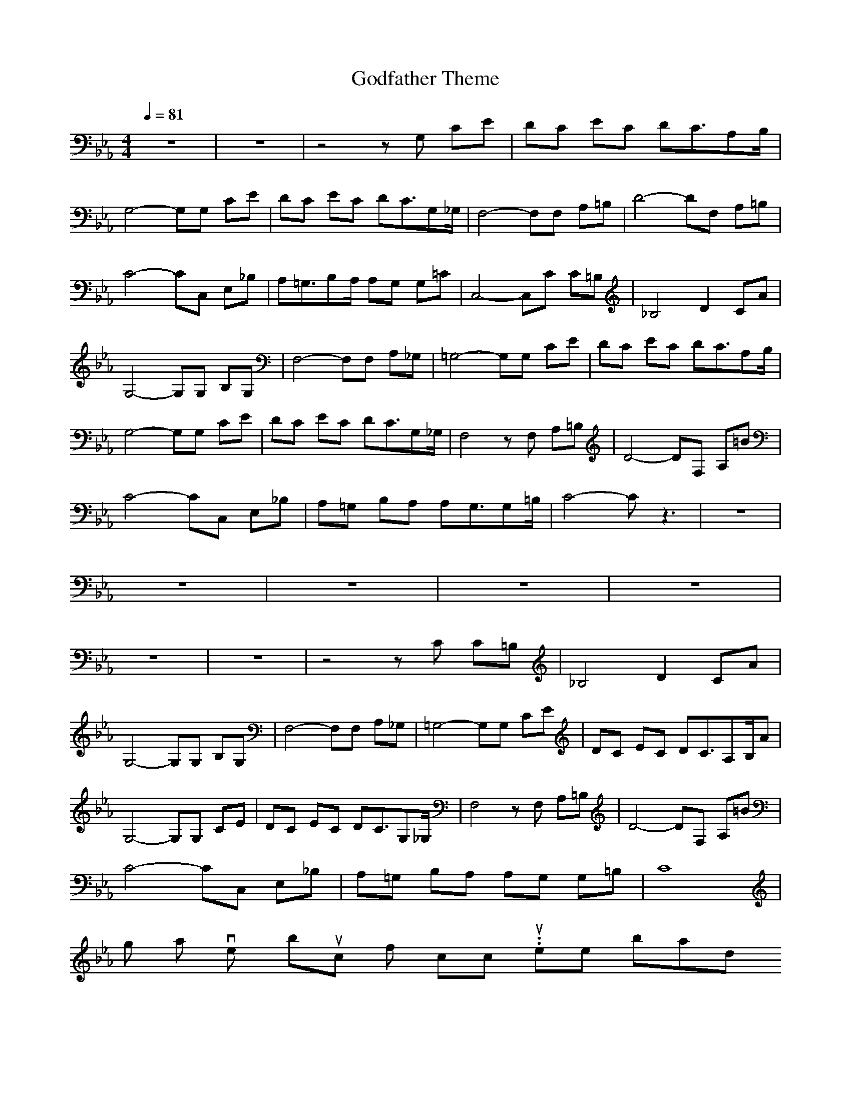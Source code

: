 X:1
T: Godfather Theme
Z: Devire
M: 4/4
L: 1/8
Q:1/4=81
K:Eb
z8|z8|z4 zG, CE|DC EC DC3/2A,B,/2|
G,4- G,G, CE|DC EC DC3/2G,_G,/2|F,4- F,F, A,=B,|D4- DF, A,=B,|
C4- CC, E,_B,|A,=G,3/2B,A,/2 A,G, G,=C|C,4- C,C C=B,|_B,4 D2 CA|
G,4- G,G, B,G,|F,4- F,F, A,_G,|=G,4- G,G, CE|DC EC DC3/2A,B,/2|
G,4- G,G, CE|DC EC DC3/2G,_G,/2|F,4 zF, A,=B,|D4- DF, A,=B|
C4- CC, E,_B,|A,=G, B,A, A,G,3/2G,=B,/2|C4- Cz3|z8|
z8|z8|z8|z8|
z8|z8|z4 zC C=B,|_B,4 D2 CA|
G,4- G,G, B,G,|F,4- F,F, A,_G,|=G,4- G,G, CE|DC EC DC3/2A,B,/A|
G,4- G,G, CE|DC EC DC3/2G,_G,/2|F,4 zF, A,=B,|D4- DF, A,=B|
C4- CC, E,_B,|A,=G, B,A, A,G, G,=B,|C8|
I got a lovely bunch of coconuts .. hehe not bad
